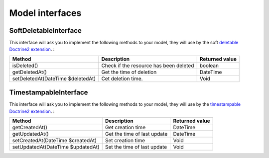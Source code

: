 Model interfaces
=================

SoftDeletableInterface
----------------------

This interface will ask you to implement the following methods to your model, they will use by the soft
`deletable Doctrine2 extension <https://github.com/Atlantic18/DoctrineExtensions/blob/master/doc/softdeleteable.md>`_. :

+------------------------------------+------------------------------------------+-------------------+
| Method                             | Description                              | Returned value    |
+====================================+==========================================+===================+
| isDeleted()                        | Check if the resource has been deleted   | boolean           |
+------------------------------------+------------------------------------------+-------------------+
| getDeletedAt()                     | Get the time of deletion                 | \DateTime         |
+------------------------------------+------------------------------------------+-------------------+
| setDeletedAt(\DateTime $deletedAt) | Cet deletion time.                       | Void              |
+------------------------------------+------------------------------------------+-------------------+


TimestampableInterface
----------------------

This interface will ask you to implement the following methods to your model, they will use by the
`timestampable Doctrine2 extension <https://github.com/Atlantic18/DoctrineExtensions/blob/master/doc/timestampable.md/>`_. :

+------------------------------------+------------------------------------------+-------------------+
| Method                             | Description                              | Returned value    |
+====================================+==========================================+===================+
| getCreatedAt()                     | Get creation time                        | \DateTime         |
+------------------------------------+------------------------------------------+-------------------+
| getUpdatedAt()                     | Get the time of last update              | \DateTime         |
+------------------------------------+------------------------------------------+-------------------+
| setCreatedAt(\DateTime $createdAt) | Set creation time                        | Void              |
+------------------------------------+------------------------------------------+-------------------+
| setUpdatedAt(\DateTime $updatedAt) | Set the time of last update              | Void              |
+------------------------------------+------------------------------------------+-------------------+
